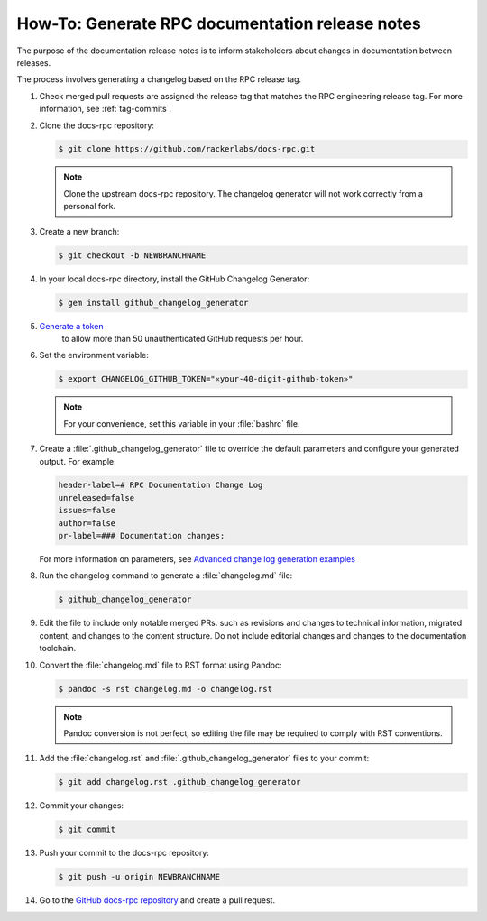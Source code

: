 ================================================
How-To: Generate RPC documentation release notes
================================================

The purpose of the documentation release notes is to inform stakeholders about
changes in documentation between releases.

The process involves generating a changelog based on the RPC release tag.

#. Check merged pull requests are assigned the release tag that matches the
   RPC engineering release tag. For more information, see :ref:`tag-commits`.

#. Clone the docs-rpc repository:

   .. code::

      $ git clone https://github.com/rackerlabs/docs-rpc.git

   .. note::

      Clone the upstream docs-rpc repository. The changelog generator will not
      work correctly from a personal fork.

#. Create a new branch:

   .. code::

      $ git checkout -b NEWBRANCHNAME

#. In your local docs-rpc directory, install the GitHub Changelog Generator:

   .. code::

      $ gem install github_changelog_generator

#. `Generate a token <https://github.com/settings/tokens/new?description=GitHub%20Changelog%20Generator%20token>`_
    to allow more than 50 unauthenticated GitHub requests per hour.

#. Set the environment variable:

   .. code::

      $ export CHANGELOG_GITHUB_TOKEN="«your-40-digit-github-token»"

   .. note::

      For your convenience, set this variable in your :file:`bashrc` file.

#. Create a :file:`.github_changelog_generator` file to override the default
   parameters and configure your generated output. For example:

   .. code::

      header-label=# RPC Documentation Change Log
      unreleased=false
      issues=false
      author=false
      pr-label=### Documentation changes:

   For more information on parameters, see `Advanced change log generation
   examples <https://github.com/skywinder/github-changelog-generator/wiki/Advanced-change-log-generation-examples>`_

#. Run the changelog command to generate a :file:`changelog.md` file:

   .. code::

      $ github_changelog_generator

#. Edit the file to include only notable merged PRs. such as revisions
   and changes to technical information, migrated content, and changes to the
   content structure. Do not include editorial changes and changes to the
   documentation toolchain.

#. Convert the :file:`changelog.md` file to RST format using Pandoc:

   .. code::

      $ pandoc -s rst changelog.md -o changelog.rst

   .. note::

      Pandoc conversion is not perfect, so editing the file may be required to
      comply with RST conventions.

#. Add the :file:`changelog.rst` and :file:`.github_changelog_generator` files
   to your commit:

   .. code::

      $ git add changelog.rst .github_changelog_generator

#. Commit your changes:

   .. code::

      $ git commit

#. Push your commit to the docs-rpc repository:

   .. code::

      $ git push -u origin NEWBRANCHNAME

#. Go to the
   `GitHub docs-rpc repository <https://github.com/rackerlabs/docs-rpc.git>`_
   and create a pull request.
